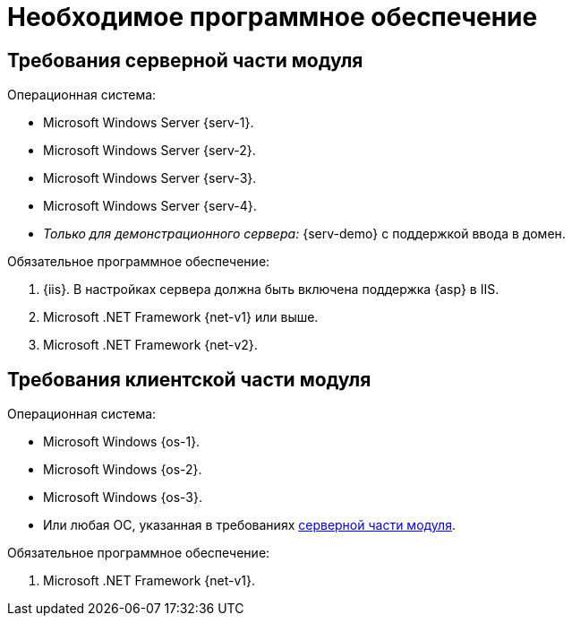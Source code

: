 = Необходимое программное обеспечение

[#serverRequirements]
== Требования серверной части модуля

.Операционная система:
* Microsoft Windows Server {serv-1}.
* Microsoft Windows Server {serv-2}.
* Microsoft Windows Server {serv-3}.
* Microsoft Windows Server {serv-4}.
* _Только для демонстрационного сервера:_ {serv-demo} с поддержкой ввода в домен.

.Обязательное программное обеспечение:
. {iis}. В настройках сервера должна быть включена поддержка {asp} в IIS.
. Microsoft .NET Framework {net-v1} или выше.
. Microsoft .NET Framework {net-v2}.

== Требования клиентской части модуля

.Операционная система:
* Microsoft Windows {os-1}.
* Microsoft Windows {os-2}.
* Microsoft Windows {os-3}.
* Или любая ОС, указанная в требованиях <<serverRequirements,серверной части модуля>>.

.Обязательное программное обеспечение:
. Microsoft .NET Framework {net-v1}.
